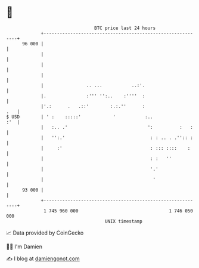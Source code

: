 * 👋

#+begin_example
                                    BTC price last 24 hours                    
                +------------------------------------------------------------+ 
         96 000 |                                                            | 
                |                                                            | 
                |                                                            | 
                |                                                            | 
                |                .. ...           ..:'.                      | 
                |.               :''' '':..    :''''  :                      | 
                |'.:      .   .::'        :.:.''      :                  .   | 
   $ USD        | ' :    :::::'            '           :..               :'  | 
                |   :.. .'                              ':          :   :    | 
                |   '':.'                                : : .. . .'':: :    | 
                |     :'                                 : ::: ::::    :     | 
                |                                        : :   ''            | 
                |                                        '.'                 | 
                |                                         '                  | 
         93 000 |                                                            | 
                +------------------------------------------------------------+ 
                 1 745 960 000                                  1 746 050 000  
                                        UNIX timestamp                         
#+end_example
📈 Data provided by CoinGecko

🧑‍💻 I'm Damien

✍️ I blog at [[https://www.damiengonot.com][damiengonot.com]]
